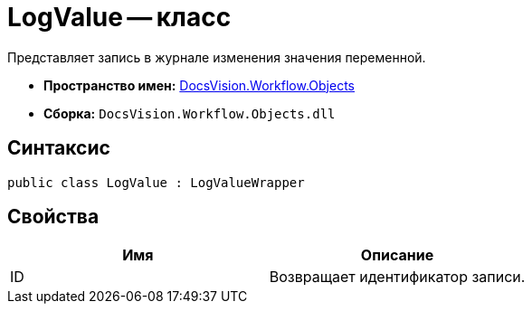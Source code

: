 = LogValue -- класс

Представляет запись в журнале изменения значения переменной.

* *Пространство имен:* xref:api/DocsVision/Workflow/Objects/Objects_NS.adoc[DocsVision.Workflow.Objects]
* *Сборка:* `DocsVision.Workflow.Objects.dll`

== Синтаксис

[source,csharp]
----
public class LogValue : LogValueWrapper
----

== Свойства

[cols=",",options="header"]
|===
|Имя |Описание
|ID |Возвращает идентификатор записи.
|===
